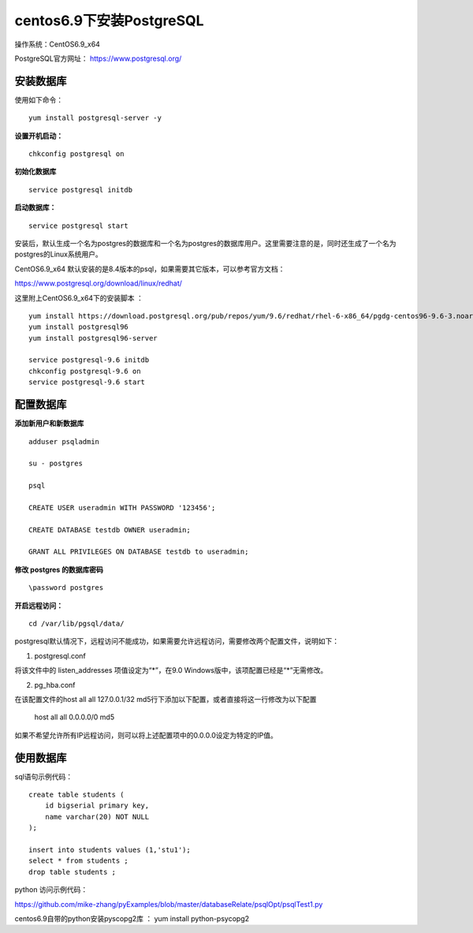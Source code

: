 centos6.9下安装PostgreSQL
==================================

操作系统：CentOS6.9_x64

PostgreSQL官方网址： https://www.postgresql.org/

安装数据库
------------------------------

使用如下命令：
::

    yum install postgresql-server -y 

**设置开机启动：**
::

    chkconfig postgresql on

**初始化数据库**
::

    service postgresql initdb
    
**启动数据库：**
::
    
    service postgresql start
    
    
安装后，默认生成一个名为postgres的数据库和一个名为postgres的数据库用户。这里需要注意的是，同时还生成了一个名为postgres的Linux系统用户。  

CentOS6.9_x64 默认安装的是8.4版本的psql，如果需要其它版本，可以参考官方文档：

https://www.postgresql.org/download/linux/redhat/

这里附上CentOS6.9_x64下的安装脚本 ：
::

    yum install https://download.postgresql.org/pub/repos/yum/9.6/redhat/rhel-6-x86_64/pgdg-centos96-9.6-3.noarch.rpm
    yum install postgresql96
    yum install postgresql96-server
    
    service postgresql-9.6 initdb
    chkconfig postgresql-9.6 on
    service postgresql-9.6 start


配置数据库
-----------------------

**添加新用户和新数据库**
::

    adduser psqladmin

    su - postgres
    
    psql

    CREATE USER useradmin WITH PASSWORD '123456';

    CREATE DATABASE testdb OWNER useradmin;

    GRANT ALL PRIVILEGES ON DATABASE testdb to useradmin;


**修改 postgres 的数据库密码**
::

    \password postgres


**开启远程访问：**
   
::

    cd /var/lib/pgsql/data/
   
postgresql默认情况下，远程访问不能成功，如果需要允许远程访问，需要修改两个配置文件，说明如下：

1. postgresql.conf

将该文件中的 listen_addresses 项值设定为“*”，在9.0 Windows版中，该项配置已经是“*”无需修改。

2. pg_hba.conf

在该配置文件的host all all 127.0.0.1/32 md5行下添加以下配置，或者直接将这一行修改为以下配置

    host    all    all    0.0.0.0/0    md5

如果不希望允许所有IP远程访问，则可以将上述配置项中的0.0.0.0设定为特定的IP值。

使用数据库
----------------------------
    
sql语句示例代码：

::   

    create table students (
        id bigserial primary key,
        name varchar(20) NOT NULL  
    );

    insert into students values (1,'stu1');
    select * from students ;
    drop table students ;
    

python 访问示例代码：

https://github.com/mike-zhang/pyExamples/blob/master/databaseRelate/psqlOpt/psqlTest1.py

centos6.9自带的python安装pyscopg2库 ： yum install python-psycopg2


